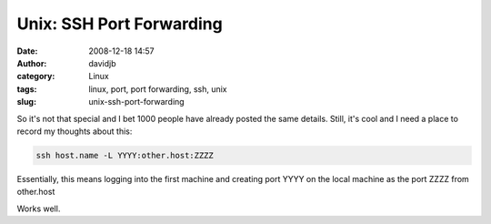 Unix: SSH Port Forwarding
#########################
:date: 2008-12-18 14:57
:author: davidjb
:category: Linux 
:tags: linux, port, port forwarding, ssh, unix
:slug: unix-ssh-port-forwarding

So it's not that special and I bet 1000 people have already posted the
same details. Still, it's cool and I need a place to record my thoughts
about this:

.. code:: bash

    ssh host.name -L YYYY:other.host:ZZZZ

Essentially, this means logging into the first machine and creating port
YYYY on the local machine as the port ZZZZ from other.host

Works well.
